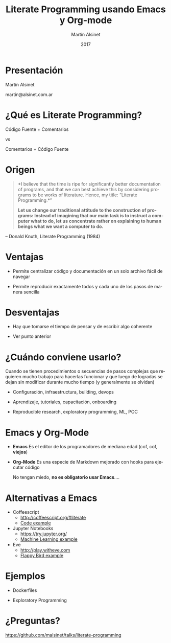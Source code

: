 
#+TITLE: Literate Programming usando Emacs y Org-mode
#+AUTHOR: Martín Alsinet
#+DATE: 2017
#+OPTIONS: toc:nil ':t num:nil
#+LANGUAGE: es

* Presentación




                  Martín Alsinet


               martin@alsinet.com.ar

* ¿Qué es Literate Programming?




             Código Fuente + Comentarios
 
                          vs

             Comentarios + Código Fuente

* Origen

#+BEGIN_QUOTE
*I believe that the time is ripe for significantly better documentation of programs, and that we can best achieve this by considering programs to be works of literature. Hence, my title: "Literate Programming.*"

*Let us change our traditional attitude to the construction of programs: Instead of imagining that our main task is to instruct a computer what to do, let us concentrate rather on explaining to human beings what we want a computer to do.*
#+END_QUOTE

-- Donald Knuth, Literate Programming (1984)

* Ventajas


- Permite centralizar código y documentación en un solo archivo fácil de navegar


- Permite reproducir exactamente todos y cada uno de los pasos de manera sencilla

* Desventajas


- Hay que tomarse el tiempo de pensar y de escribir algo coherente


- Ver punto anterior

* ¿Cuándo conviene usarlo?


 Cuando se tienen procedimientos o secuencias de pasos complejas que requieren mucho trabajo para hacerlas funcionar y que luego de logradas se dejan sin modificar durante mucho tiempo (y generalmente se olvidan)


- Configuración, infraestructura, building, devops

- Aprendizaje, tutoriales, capacitación, onboarding

- Reproducible research, exploratory programming, ML, POC

* Emacs y Org-Mode


- *Emacs*
  Es el editor de los programadores de mediana edad (cof, cof, *viejos*)


- *Org-Mode*
  Es una especie de Markdown mejorado con hooks para ejecutar código


 No tengan miedo, *no es obligatorio usar Emacs*....

* Alternativas a Emacs


- Coffeescript
  - http://coffeescript.org/#literate 
  - [[http://cl.ly/LxEu][Code example]]


- Jupyter Notebooks
  - https://try.jupyter.org/
  - [[https://github.com/srcolinas/Machine_Learning_basico/blob/master/regresion_lineal.ipynb][Machine Learning example]]


- Eve
  - http://play.witheve.com
  - [[http://play.witheve.com/#/examples/flappy.eve][Flappy Bird example]]

* Ejemplos


- Dockerfiles


- Exploratory Programming

* ¿Preguntas?




 https://github.com/malsinet/talks/literate-programming
  

